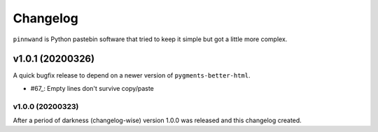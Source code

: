 Changelog
#########

``pinnwand`` is Python pastebin software that tried to keep it simple but got
a little more complex.


v1.0.1 (20200326)
=================

A quick bugfix release to depend on a newer version of ``pygments-better-html``.

* #67_: Empty lines don't survive copy/paste

v1.0.0 (20200323)
*******************

After a period of darkness (changelog-wise) version 1.0.0 was released and this
changelog created.

.. _67: https://github.com/supakeen/pinnwand/issues/67
